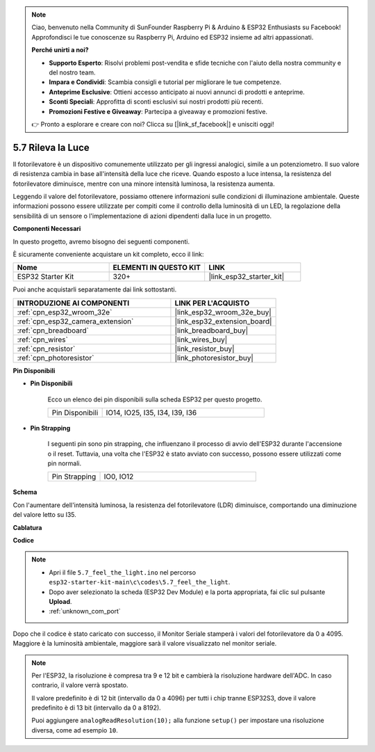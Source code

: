 .. note::

    Ciao, benvenuto nella Community di SunFounder Raspberry Pi & Arduino & ESP32 Enthusiasts su Facebook! Approfondisci le tue conoscenze su Raspberry Pi, Arduino ed ESP32 insieme ad altri appassionati.

    **Perché unirti a noi?**

    - **Supporto Esperto**: Risolvi problemi post-vendita e sfide tecniche con l'aiuto della nostra community e del nostro team.
    - **Impara e Condividi**: Scambia consigli e tutorial per migliorare le tue competenze.
    - **Anteprime Esclusive**: Ottieni accesso anticipato ai nuovi annunci di prodotti e anteprime.
    - **Sconti Speciali**: Approfitta di sconti esclusivi sui nostri prodotti più recenti.
    - **Promozioni Festive e Giveaway**: Partecipa a giveaway e promozioni festive.

    👉 Pronto a esplorare e creare con noi? Clicca su [|link_sf_facebook|] e unisciti oggi!

.. _ar_photoresistor:

5.7 Rileva la Luce
===========================

Il fotorilevatore è un dispositivo comunemente utilizzato per gli ingressi analogici, simile a un potenziometro. Il suo valore di resistenza cambia in base all'intensità della luce che riceve. Quando esposto a luce intensa, la resistenza del fotorilevatore diminuisce, mentre con una minore intensità luminosa, la resistenza aumenta.

Leggendo il valore del fotorilevatore, possiamo ottenere informazioni sulle condizioni di illuminazione ambientale. Queste informazioni possono essere utilizzate per compiti come il controllo della luminosità di un LED, la regolazione della sensibilità di un sensore o l'implementazione di azioni dipendenti dalla luce in un progetto.

**Componenti Necessari**

In questo progetto, avremo bisogno dei seguenti componenti. 

È sicuramente conveniente acquistare un kit completo, ecco il link: 

.. list-table::
    :widths: 20 20 20
    :header-rows: 1

    *   - Nome	
        - ELEMENTI IN QUESTO KIT
        - LINK
    *   - ESP32 Starter Kit
        - 320+
        - |link_esp32_starter_kit|

Puoi anche acquistarli separatamente dai link sottostanti.

.. list-table::
    :widths: 30 20
    :header-rows: 1

    *   - INTRODUZIONE AI COMPONENTI
        - LINK PER L'ACQUISTO

    *   - :ref:`cpn_esp32_wroom_32e`
        - |link_esp32_wroom_32e_buy|
    *   - :ref:`cpn_esp32_camera_extension`
        - |link_esp32_extension_board|
    *   - :ref:`cpn_breadboard`
        - |link_breadboard_buy|
    *   - :ref:`cpn_wires`
        - |link_wires_buy|
    *   - :ref:`cpn_resistor`
        - |link_resistor_buy|
    *   - :ref:`cpn_photoresistor`
        - |link_photoresistor_buy|

**Pin Disponibili**

* **Pin Disponibili**

    Ecco un elenco dei pin disponibili sulla scheda ESP32 per questo progetto.

    .. list-table::
        :widths: 5 15

        *   - Pin Disponibili
            - IO14, IO25, I35, I34, I39, I36


* **Pin Strapping**

    I seguenti pin sono pin strapping, che influenzano il processo di avvio dell'ESP32 durante l'accensione o il reset. Tuttavia, una volta che l'ESP32 è stato avviato con successo, possono essere utilizzati come pin normali.

    .. list-table::
        :widths: 5 15

        *   - Pin Strapping
            - IO0, IO12

**Schema**

.. image:: ../../img/circuit/circuit_5.7_photoresistor.png

Con l'aumentare dell'intensità luminosa, la resistenza del fotorilevatore (LDR) diminuisce, comportando una diminuzione del valore letto su I35.

**Cablatura**

.. image:: ../../img/wiring/5.7_photoresistor_bb.png

**Codice**

.. note::

    * Apri il file ``5.7_feel_the_light.ino`` nel percorso ``esp32-starter-kit-main\c\codes\5.7_feel_the_light``.
    * Dopo aver selezionato la scheda (ESP32 Dev Module) e la porta appropriata, fai clic sul pulsante **Upload**.
    * :ref:`unknown_com_port`
    
    
.. raw:: html

    <iframe src=https://create.arduino.cc/editor/sunfounder01/58b494c7-eef4-4476-af65-4823cef13f90/preview?embed style="height:510px;width:100%;margin:10px 0" frameborder=0></iframe>

Dopo che il codice è stato caricato con successo, il Monitor Seriale stamperà i valori del fotorilevatore da 0 a 4095. 
Maggiore è la luminosità ambientale, maggiore sarà il valore visualizzato nel monitor seriale.

.. note::
    Per l'ESP32, la risoluzione è compresa tra 9 e 12 bit e cambierà la risoluzione hardware dell'ADC. In caso contrario, il valore verrà spostato.

    Il valore predefinito è di 12 bit (intervallo da 0 a 4096) per tutti i chip tranne ESP32S3, dove il valore predefinito è di 13 bit (intervallo da 0 a 8192).

    Puoi aggiungere ``analogReadResolution(10);`` alla funzione ``setup()`` per impostare una risoluzione diversa, come ad esempio ``10``.

